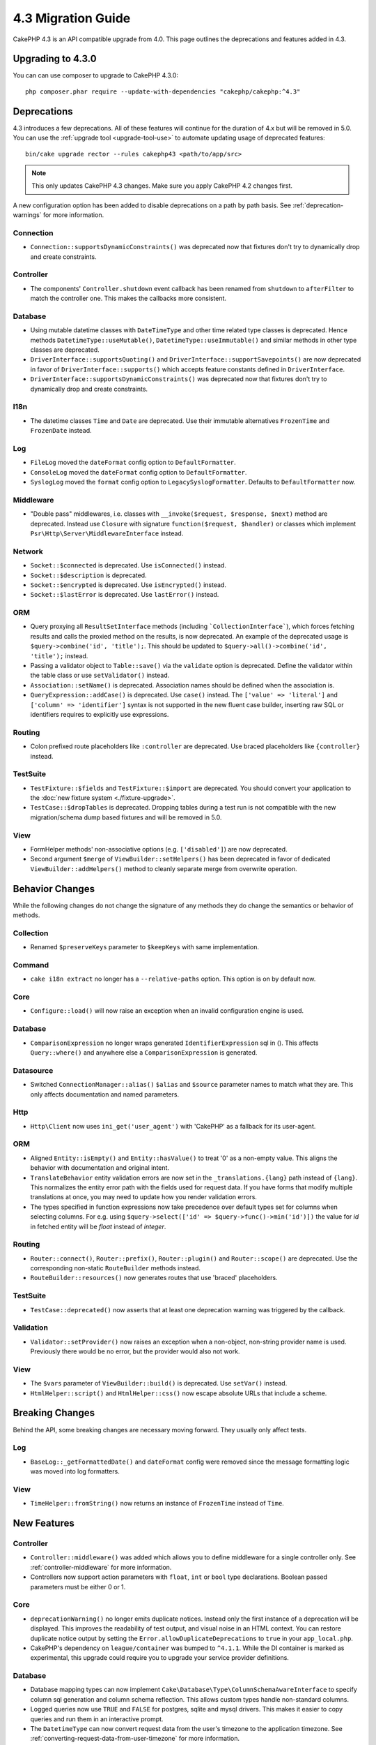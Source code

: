 4.3 Migration Guide
###################

CakePHP 4.3 is an API compatible upgrade from 4.0. This page outlines the
deprecations and features added in 4.3.

Upgrading to 4.3.0
==================

You can can use composer to upgrade to CakePHP 4.3.0::

    php composer.phar require --update-with-dependencies "cakephp/cakephp:^4.3"

Deprecations
============

4.3 introduces a few deprecations. All of these features will continue for the
duration of 4.x but will be removed in 5.0. You can use the
:ref:`upgrade tool <upgrade-tool-use>` to automate updating usage of deprecated
features::

    bin/cake upgrade rector --rules cakephp43 <path/to/app/src>

.. note::
    This only updates CakePHP 4.3 changes. Make sure you apply CakePHP 4.2 changes first.

A new configuration option has been added to disable deprecations on a path by
path basis. See :ref:`deprecation-warnings` for more information.

Connection
----------

- ``Connection::supportsDynamicConstraints()`` was deprecated now that fixtures don't try to dynamically
  drop and create constraints.

Controller
----------

- The components' ``Controller.shutdown`` event callback has been renamed from
  ``shutdown`` to ``afterFilter`` to match the controller one. This makes the callbacks more consistent.

Database
--------

- Using mutable datetime classes with ``DateTimeType`` and other time related type classes is deprecated.
  Hence methods ``DatetimeType::useMutable()``, ``DatetimeType::useImmutable()`` and similar methods
  in other type classes are deprecated.
- ``DriverInterface::supportsQuoting()`` and ``DriverInterface::supportSavepoints()`` are now deprecated
  in favor of ``DriverInterface::supports()`` which accepts feature constants defined in ``DriverInterface``.
- ``DriverInterface::supportsDynamicConstraints()`` was deprecated now that fixtures don't try to dynamically
  drop and create constraints.

I18n
----

- The datetime classes ``Time`` and ``Date`` are deprecated.
  Use their immutable alternatives ``FrozenTime`` and ``FrozenDate`` instead.

Log
---

- ``FileLog`` moved the ``dateFormat`` config option to ``DefaultFormatter``.
- ``ConsoleLog`` moved the ``dateFormat`` config option to ``DefaultFormatter``.
- ``SyslogLog`` moved the ``format`` config option to ``LegacySyslogFormatter``.
  Defaults to ``DefaultFormatter`` now.

Middleware
----------

- "Double pass" middlewares, i.e. classes with ``__invoke($request, $response, $next)``
  method are deprecated.  Instead use ``Closure`` with signature
  ``function($request, $handler)`` or classes which implement
  ``Psr\Http\Server\MiddlewareInterface`` instead.

Network
-------

- ``Socket::$connected`` is deprecated. Use ``isConnected()`` instead.
- ``Socket::$description`` is deprecated.
- ``Socket::$encrypted`` is deprecated. Use ``isEncrypted()`` instead.
- ``Socket::$lastError`` is deprecated. Use ``lastError()`` instead.

ORM
---

- Query proxying all ``ResultSetInterface`` methods (including ```CollectionInterface```), which forces
  fetching results and calls the proxied method on the results, is now deprecated. An example of the
  deprecated usage is ``$query->combine('id', 'title');``. This should be
  updated to ``$query->all()->combine('id', 'title');`` instead.
- Passing a validator object to ``Table::save()`` via the ``validate`` option is
  deprecated. Define the validator within the table class or use ``setValidator()`` instead.
- ``Association::setName()`` is deprecated. Association names should be defined
  when the association is.
- ``QueryExpression::addCase()`` is deprecated. Use ``case()`` instead. The ``['value' => 'literal']``
  and ``['column' => 'identifier']`` syntax is not supported in the new fluent case builder, inserting raw
  SQL or identifiers requires to explicitly use expressions.

Routing
-------

- Colon prefixed route placeholders like ``:controller`` are deprecated. Use
  braced placeholders like ``{controller}`` instead.

TestSuite
---------

- ``TestFixture::$fields`` and ``TestFixture::$import`` are deprecated. You
  should convert your application to the :doc:`new fixture system <./fixture-upgrade>`.
- ``TestCase::$dropTables`` is deprecated. Dropping tables during a test run is
  not compatible with the new migration/schema dump based fixtures and will be
  removed in 5.0.

View
----

- FormHelper methods' non-associative options (e.g. ``['disabled']``) are now deprecated.
- Second argument ``$merge`` of ``ViewBuilder::setHelpers()`` has been deprecated in favor of dedicated
  ``ViewBuilder::addHelpers()`` method to cleanly separate merge from overwrite operation.

Behavior Changes
================

While the following changes do not change the signature of any methods they do
change the semantics or behavior of methods.

Collection
----------

- Renamed ``$preserveKeys`` parameter to ``$keepKeys`` with same implementation.

Command
-------

- ``cake i18n extract`` no longer has a ``--relative-paths`` option. This option
  is on by default now.

Core
----

- ``Configure::load()`` will now raise an exception when an invalid
  configuration engine is used.

Database
--------

- ``ComparisonExpression`` no longer wraps generated ``IdentifierExpression`` sql in (). This affects
  ``Query::where()`` and anywhere else a ``ComparisonExpression`` is generated.

Datasource
----------

- Switched ``ConnectionManager::alias()`` ``$alias`` and ``$source`` parameter names to match what they are.
  This only affects documentation and named parameters.

Http
----

- ``Http\Client`` now uses ``ini_get('user_agent')`` with 'CakePHP' as
  a fallback for its user-agent.

ORM
---

- Aligned ``Entity::isEmpty()`` and ``Entity::hasValue()`` to treat '0' as a non-empty value.
  This aligns the behavior with documentation and original intent.
- ``TranslateBehavior`` entity validation errors are now set in the
  ``_translations.{lang}`` path instead of ``{lang}``. This normalizes the
  entity error path with the fields used for request data. If you have forms
  that modify multiple translations at once, you may need to update how you
  render validation errors.
- The types specified in function expressions now take precedence over default types set for
  columns when selecting columns. For e.g. using ``$query->select(['id' => $query->func()->min('id')])``
  the value for `id` in fetched entity will be `float` instead of `integer`.

Routing
-------

- ``Router::connect()``, ``Router::prefix()``, ``Router::plugin()`` and ``Router::scope()``
  are deprecated. Use the corresponding non-static ``RouteBuilder`` methods instead.
- ``RouteBuilder::resources()`` now generates routes that use 'braced'
  placeholders.

TestSuite
---------

- ``TestCase::deprecated()`` now asserts that at least one deprecation warning
  was triggered by the callback.

Validation
----------

- ``Validator::setProvider()`` now raises an exception when a non-object,
  non-string provider name is used. Previously there would be no error, but the
  provider would also not work.

View
----

- The ``$vars`` parameter of  ``ViewBuilder::build()`` is deprecated. Use
  ``setVar()`` instead.
- ``HtmlHelper::script()`` and ``HtmlHelper::css()`` now escape absolute URLs
  that include a scheme.

Breaking Changes
================

Behind the API, some breaking changes are necessary moving forward.
They usually only affect tests.

Log
---

- ``BaseLog::_getFormattedDate()`` and ``dateFormat`` config were removed
  since the message formatting logic was moved into log formatters.

View
----
- ``TimeHelper::fromString()`` now returns an instance of ``FrozenTime`` instead of ``Time``.

New Features
============

Controller
----------

- ``Controller::middleware()`` was added which allows you to define middleware
  for a single controller only. See :ref:`controller-middleware` for more information.
- Controllers now support action parameters with ``float``, ``int`` or ``bool`` type declarations.
  Boolean passed parameters must be either 0 or 1.

Core
----

- ``deprecationWarning()`` no longer emits duplicate notices. Instead only the
  first instance of a deprecation will be displayed. This improves the
  readability of test output, and visual noise in an HTML context. You can
  restore duplicate notice output by setting the
  ``Error.allowDuplicateDeprecations`` to ``true`` in your ``app_local.php``.
- CakePHP's dependency on ``league/container`` was bumped to ``^4.1.1``. While
  the DI container is marked as experimental, this upgrade could require you to
  upgrade your service provider definitions.

Database
--------

* Database mapping types can now implement
  ``Cake\Database\Type\ColumnSchemaAwareInterface`` to specify
  column sql generation and column schema reflection. This allows
  custom types handle non-standard columns.
* Logged queries now use ``TRUE`` and ``FALSE`` for postgres, sqlite and mysql
  drivers. This makes it easier to copy queries and run them in an interactive
  prompt.
* The ``DatetimeType`` can now convert request data from the user's timezone
  to the application timezone. See
  :ref:`converting-request-data-from-user-timezone` for more information.
* ``JsonType::setEncodingOptions()`` was added. This method lets you define
  ``json_encode()`` options for when the ORM serializes JSON when persisting
  data.
* Added ``DriverInterface::supports()`` which consolidates all feature checks into one function.
  Drivers can support custom feature names or any of the feature constants:
  constants.

  * ``FEATURE_CTE``
  * ``FEATURE_JSON``
  * ``FEATURE_QUOTE``
  * ``FEATURE_SAVEPOINT``
  * ``FEATURE_WINDOW``

- Added ``DriverInterface::inTransaction()`` which reflects the status returned by
  ``PDO::inTranaction()``.
- A fluent builder for ``CASE, WHEN, THEN`` statements has been added.

Form
----

* ``Form::execute()`` now accepts an ``$options`` parameter. This parameter can
  be used to choose which validator is applied or disable validation.
* ``Form::validate()`` now accepts a ``$validator`` parameter which chooses the
  validation set to be applied.

Http
----

- The ``CspMiddleware`` now sets the ``cspScriptNonce`` and ``cspStyleNonce``
  request attributes which streamlines the adoption of strict
  content-security-policy rules.
- ``Client::addMockResponse()`` and ``clearMockResponses()`` were added.

Log
---

- Log engines now use formatters to format the message string before writing.
  This can be configured with the ``formatter`` config option. See the
  :ref:`logging-formatters` section for more details.
- ``JsonFormatter`` was added and can be set as the ``formatter`` option for
  any log engine.

ORM
---

- Queries that ``contain()`` HasMany and BelongsToMany associations now
  propagate the status of result casting. This ensures that results from all
  associations are either cast with type mapping objects or not at all.
- ``Table`` now includes ``label`` in the list of fields that are candidates for
  ``displayField`` defaults.
- Added ``Query::whereNotInListOrNull()`` and ``QueryExpression::notInOrNull()`` for nullable
  columns since ``null != value`` is always false and the ``NOT IN`` test will always fail when
  the column is null.
- ``LocatorAwareTrait::fetchTable()`` was added. This allows you to use ``$this->fetchTable()``
  to get a table instance in classes which use the trait, like controllers,
  commands, mailers and cells.

TestSuite
---------

- ``IntegrationTestTrait::enableCsrfToken()`` now lets you use custom CSRF
  cookie/session key names.
- ``HttpClientTrait`` was added to make writing HTTP mocks easier.
  See :ref:`httpclient-testing` for more information.
- A new fixture system has been introduced. This fixture system separates schema
  and data enabling you to re-use your existing migrations to define test
  schema. The :doc:`./fixture-upgrade` guide covers how to upgrade.

View
----

- ``HtmlHelper::script()`` and ``HtmlHelper::css()`` now add the ``nonce``
  attribute to generated tags when the ``cspScriptNonce`` and ``cspStyleNonce``
  request attributes are present.
- ``FormHelper::control()`` will now populate the ``aria-invalid``,
  ``aria-required``, and ``aria-describedby``  attributes based on
  metadata from the validator. The ``aria-label`` attribute will be set if
  you disable the automatic label element and provide a placeholder.
- ``ViewBuilder::addHelpers()`` has been added to cleanly separate merge from overwrite operation.
